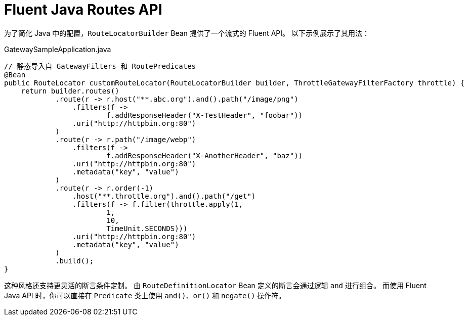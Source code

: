 [[fluent-java-routes-api]]
= Fluent Java Routes API

为了简化 Java 中的配置，`RouteLocatorBuilder` Bean 提供了一个流式的 Fluent API。  
以下示例展示了其用法：

.GatewaySampleApplication.java
[source,java]
----
// 静态导入自 GatewayFilters 和 RoutePredicates
@Bean
public RouteLocator customRouteLocator(RouteLocatorBuilder builder, ThrottleGatewayFilterFactory throttle) {
    return builder.routes()
            .route(r -> r.host("**.abc.org").and().path("/image/png")
                .filters(f ->
                        f.addResponseHeader("X-TestHeader", "foobar"))
                .uri("http://httpbin.org:80")
            )
            .route(r -> r.path("/image/webp")
                .filters(f ->
                        f.addResponseHeader("X-AnotherHeader", "baz"))
                .uri("http://httpbin.org:80")
                .metadata("key", "value")
            )
            .route(r -> r.order(-1)
                .host("**.throttle.org").and().path("/get")
                .filters(f -> f.filter(throttle.apply(1,
                        1,
                        10,
                        TimeUnit.SECONDS)))
                .uri("http://httpbin.org:80")
                .metadata("key", "value")
            )
            .build();
}
----

这种风格还支持更灵活的断言条件定制。  
由 `RouteDefinitionLocator` Bean 定义的断言会通过逻辑 `and` 进行组合。  
而使用 Fluent Java API 时，你可以直接在 `Predicate` 类上使用 `and()`、`or()` 和 `negate()` 操作符。